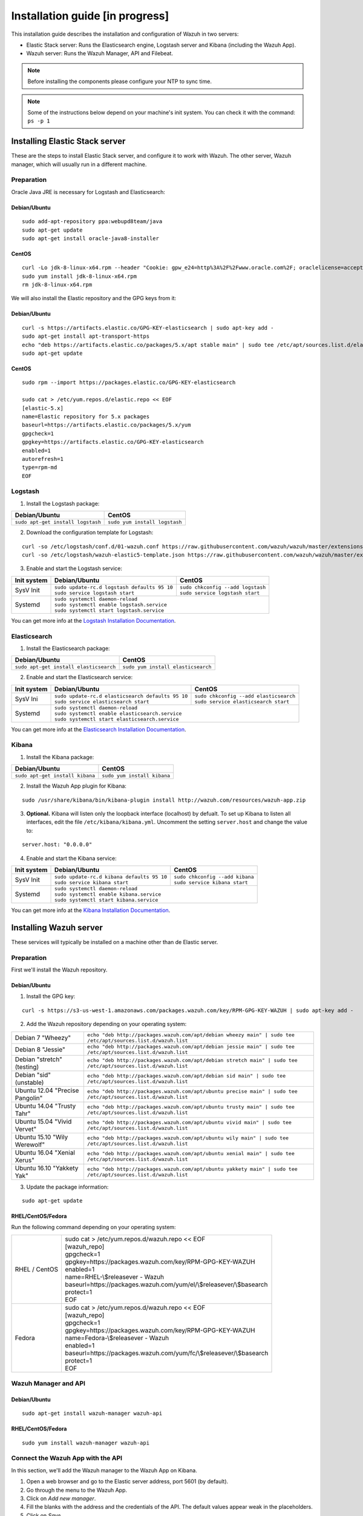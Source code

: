 .. _installation_in_progress:

Installation guide [in progress]
===================================

This installation guide describes the installation and configuration of Wazuh in two servers:

- Elastic Stack server: Runs the Elasticsearch engine, Logstash server and Kibana (including the Wazuh App).
- Wazuh server: Runs the Wazuh Manager, API and Filebeat.

.. note:: Before installing the components please configure your NTP to sync time.

.. note:: Some of the instructions below depend on your machine's init system. You can check it with the command: ``ps -p 1``

Installing Elastic Stack server
-------------------------------

These are the steps to install Elastic Stack server, and configure it to work with Wazuh. The other server, Wazuh manager, which will usually run in a different machine.

Preparation
^^^^^^^^^^^

Oracle Java JRE is necessary for Logstash and Elasticsearch:

Debian/Ubuntu
"""""""""""""

::

	sudo add-apt-repository ppa:webupd8team/java
	sudo apt-get update
	sudo apt-get install oracle-java8-installer

CentOS
""""""

::

	curl -Lo jdk-8-linux-x64.rpm --header "Cookie: gpw_e24=http%3A%2F%2Fwww.oracle.com%2F; oraclelicense=accept-securebackup-cookie" http://download.oracle.com/otn-pub/java/jdk/8u111-b14/jdk-8u111-linux-x64.rpm
	sudo yum install jdk-8-linux-x64.rpm
	rm jdk-8-linux-x64.rpm

We will also install the Elastic repository and the GPG keys from it:

Debian/Ubuntu
"""""""""""""

::

	curl -s https://artifacts.elastic.co/GPG-KEY-elasticsearch | sudo apt-key add -
	sudo apt-get install apt-transport-https
	echo "deb https://artifacts.elastic.co/packages/5.x/apt stable main" | sudo tee /etc/apt/sources.list.d/elastic-5.x.list
	sudo apt-get update

CentOS
""""""

::

	sudo rpm --import https://packages.elastic.co/GPG-KEY-elasticsearch

	sudo cat > /etc/yum.repos.d/elastic.repo << EOF
	[elastic-5.x]
	name=Elastic repository for 5.x packages
	baseurl=https://artifacts.elastic.co/packages/5.x/yum
	gpgcheck=1
	gpgkey=https://artifacts.elastic.co/GPG-KEY-elasticsearch
	enabled=1
	autorefresh=1
	type=rpm-md
	EOF

Logstash
^^^^^^^^

1. Install the Logstash package:

+-----------------------------------+-------------------------------+
| Debian/Ubuntu                     | CentOS                        |
+===================================+===============================+
| ``sudo apt-get install logstash`` + ``sudo yum install logstash`` |
+-----------------------------------+-------------------------------+

2. Download the configuration template for Logstash:

::

	curl -so /etc/logstash/conf.d/01-wazuh.conf https://raw.githubusercontent.com/wazuh/wazuh/master/extensions/logstash/01-wazuh.conf
	curl -so /etc/logstash/wazuh-elastic5-template.json https://raw.githubusercontent.com/wazuh/wazuh/master/extensions/elasticsearch/wazuh-elastic5-template.json

3. Enable and start the Logstash service:

+-------------+----------------------------------------------------+------------------------------------------+
| Init system | Debian/Ubuntu                                      | CentOS                                   |
+=============+====================================================+==========================================+
| SysV Init   || ``sudo update-rc.d logstash defaults 95 10``      || ``sudo chkconfig --add logstash``       |
|             || ``sudo service logstash start``                   || ``sudo service logstash start``         |
+-------------+----------------------------------------------------+------------------------------------------+
| Systemd     || ``sudo systemctl daemon-reload``                                                             |
|             || ``sudo systemctl enable logstash.service``                                                   |
|             || ``sudo systemctl start logstash.service``                                                    |
+-------------+----------------------------------------------------+------------------------------------------+

You can get more info at the `Logstash Installation Documentation <https://www.elastic.co/guide/en/logstash/current/installing-logstash.html#package-repositories>`_.

Elasticsearch
^^^^^^^^^^^^^

1. Install the Elasticsearch package:

+----------------------------------------+------------------------------------+
| Debian/Ubuntu                          | CentOS                             |
+========================================+====================================+
| ``sudo apt-get install elasticsearch`` + ``sudo yum install elasticsearch`` |
+----------------------------------------+------------------------------------+

2. Enable and start the Elasticsearch service:

+-------------+----------------------------------------------------+------------------------------------------+
| Init system | Debian/Ubuntu                                      | CentOS                                   |
+=============+====================================================+==========================================+
| SysV Ini    || ``sudo update-rc.d elasticsearch defaults 95 10`` || ``sudo chkconfig --add elasticsearch``  |
|             || ``sudo service elasticsearch start``              || ``sudo service elasticsearch start``    |
+-------------+----------------------------------------------------+------------------------------------------+
| Systemd     || ``sudo systemctl daemon-reload``                                                             |
|             || ``sudo systemctl enable elasticsearch.service``                                              |
|             || ``sudo systemctl start elasticsearch.service``                                               |
+-------------+----------------------------------------------------+------------------------------------------+

You can get more info at the `Elasticsearch Installation Documentation <https://www.elastic.co/guide/en/elasticsearch/reference/current/install-elasticsearch.html>`_.

Kibana
^^^^^^

1. Install the Kibana package:

+---------------------------------+-----------------------------+
| Debian/Ubuntu                   | CentOS                      |
+=================================+=============================+
| ``sudo apt-get install kibana`` + ``sudo yum install kibana`` |
+---------------------------------+-----------------------------+

2. Install the Wazuh App plugin for Kibana:

::

	sudo /usr/share/kibana/bin/kibana-plugin install http://wazuh.com/resources/wazuh-app.zip

3. **Optional.** Kibana will listen only the loopback interface (localhost) by defualt. To set up Kibana to listen all interfaces, edit the file ``/etc/kibana/kibana.yml``. Uncomment the setting ``server.host`` and change the value to:

::

	server.host: "0.0.0.0"

4. Enable and start the Kibana service:

+-------------+----------------------------------------------------+------------------------------------------+
| Init system | Debian/Ubuntu                                      | CentOS                                   |
+=============+====================================================+==========================================+
| SysV Init   || ``sudo update-rc.d kibana defaults 95 10``        || ``sudo chkconfig --add kibana``         |
|             || ``sudo service kibana start``                     || ``sudo service kibana start``           |
+-------------+----------------------------------------------------+------------------------------------------+
| Systemd     || ``sudo systemctl daemon-reload``                                                             |
|             || ``sudo systemctl enable kibana.service``                                                     |
|             || ``sudo systemctl start kibana.service``                                                      |
+-------------+----------------------------------------------------+------------------------------------------+

You can get more info at the `Kibana Installation Documentation <https://www.elastic.co/guide/en/kibana/current/install.html>`_.

Installing Wazuh server
-----------------------

These services will typically be installed on a machine other than de Elastic server.

Preparation
^^^^^^^^^^^

First we'll install the Wazuh repository.

Debian/Ubuntu
"""""""""""""

1. Install the GPG key:

::

	curl -s https://s3-us-west-1.amazonaws.com/packages.wazuh.com/key/RPM-GPG-KEY-WAZUH | sudo apt-key add -

2. Add the Wazuh repository depending on your operating system:

+---------------------------------+----------------------------------------------------------------------------------------------------------------+
| Debian 7 "Wheezy"               | ``echo "deb http://packages.wazuh.com/apt/debian wheezy main" | sudo tee /etc/apt/sources.list.d/wazuh.list``  |
+---------------------------------+----------------------------------------------------------------------------------------------------------------+
| Debian 8 "Jessie"               | ``echo "deb http://packages.wazuh.com/apt/debian jessie main" | sudo tee /etc/apt/sources.list.d/wazuh.list``  |
+---------------------------------+----------------------------------------------------------------------------------------------------------------+
| Debian "stretch" (testing)      | ``echo "deb http://packages.wazuh.com/apt/debian stretch main" | sudo tee /etc/apt/sources.list.d/wazuh.list`` |
+---------------------------------+----------------------------------------------------------------------------------------------------------------+
| Debian "sid" (unstable)         | ``echo "deb http://packages.wazuh.com/apt/debian sid main" | sudo tee /etc/apt/sources.list.d/wazuh.list``     |
+---------------------------------+----------------------------------------------------------------------------------------------------------------+
| Ubuntu 12.04 "Precise Pangolin" | ``echo "deb http://packages.wazuh.com/apt/ubuntu precise main" | sudo tee /etc/apt/sources.list.d/wazuh.list`` |
+---------------------------------+----------------------------------------------------------------------------------------------------------------+
| Ubuntu 14.04 "Trusty Tahr"      | ``echo "deb http://packages.wazuh.com/apt/ubuntu trusty main" | sudo tee /etc/apt/sources.list.d/wazuh.list``  |
+---------------------------------+----------------------------------------------------------------------------------------------------------------+
| Ubuntu 15.04 "Vivid Vervet"     | ``echo "deb http://packages.wazuh.com/apt/ubuntu vivid main" | sudo tee /etc/apt/sources.list.d/wazuh.list``   |
+---------------------------------+----------------------------------------------------------------------------------------------------------------+
| Ubuntu 15.10 "Wily Werewolf"    | ``echo "deb http://packages.wazuh.com/apt/ubuntu wily main" | sudo tee /etc/apt/sources.list.d/wazuh.list``    |
+---------------------------------+----------------------------------------------------------------------------------------------------------------+
| Ubuntu 16.04 "Xenial Xerus"     | ``echo "deb http://packages.wazuh.com/apt/ubuntu xenial main" | sudo tee /etc/apt/sources.list.d/wazuh.list``  |
+---------------------------------+----------------------------------------------------------------------------------------------------------------+
| Ubuntu 16.10 "Yakkety Yak"      | ``echo "deb http://packages.wazuh.com/apt/ubuntu yakkety main" | sudo tee /etc/apt/sources.list.d/wazuh.list`` |
+---------------------------------+----------------------------------------------------------------------------------------------------------------+

3. Update the package information:

::

	sudo apt-get update

RHEL/CentOS/Fedora
""""""""""""""""""

Run the following command depending on your operating system:

+---------------+----------------------------------------------------------------------+
| RHEL / CentOS || sudo cat > /etc/yum.repos.d/wazuh.repo << EOF                       |
|               || [wazuh_repo]                                                        |
|               || gpgcheck=1                                                          |
|               || gpgkey=https://packages.wazuh.com/key/RPM-GPG-KEY-WAZUH             |
|               || enabled=1                                                           |
|               || name=RHEL-\\$releasever - Wazuh                                     |
|               || baseurl=https://packages.wazuh.com/yum/el/\\$releasever/\\$basearch |
|               || protect=1                                                           |
|               || EOF                                                                 |
+---------------+----------------------------------------------------------------------+
| Fedora        || sudo cat > /etc/yum.repos.d/wazuh.repo << EOF                       |
|               || [wazuh_repo]                                                        |
|               || gpgcheck=1                                                          |
|               || gpgkey=https://packages.wazuh.com/key/RPM-GPG-KEY-WAZUH             |
|               || name=Fedora-\\$releasever - Wazuh                                   |
|               || enabled=1                                                           |
|               || baseurl=https://packages.wazuh.com/yum/fc/\\$releasever/\\$basearch |
|               || protect=1                                                           |
|               || EOF                                                                 |
+---------------+----------------------------------------------------------------------+

Wazuh Manager and API
^^^^^^^^^^^^^^^^^^^^^

Debian/Ubuntu
"""""""""""""

::

	sudo apt-get install wazuh-manager wazuh-api

RHEL/CentOS/Fedora
""""""""""""""""""

::

	sudo yum install wazuh-manager wazuh-api

Connect the Wazuh App with the API
^^^^^^^^^^^^^^^^^^^^^^^^^^^^^^^^^^

In this section, we'll add the Wazuh manager to the Wazuh App on Kibana.

1. Open a web browser and go to the Elastic server address, port 5601 (by default).
2. Go through the menu to the Wazuh App.
3. Click on *Add new manager*.
4. Fill the blanks with the address and the credentials of the API. The default values appear weak in the placeholders.
5. Click on *Save*.

Filebeat
^^^^^^^^

1. Install the GPG keys from Elastic and the Elastic repository:

Debian/Ubuntu
"""""""""""""

::

	curl -s https://artifacts.elastic.co/GPG-KEY-elasticsearch | sudo apt-key add -
	sudo apt-get install apt-transport-https
	echo "deb https://artifacts.elastic.co/packages/5.x/apt stable main" | sudo tee /etc/apt/sources.list.d/elastic-5.x.list
	sudo apt-get update

CentOS
""""""

::

	sudo rpm --import https://packages.elastic.co/GPG-KEY-elasticsearch
	echo -e "[elastic-5.x]\nname=Elastic repository for 5.x packages\nbaseurl=https://artifacts.elastic.co/packages/5.x/yum\ngpgcheck=1\ngpgkey=https://artifacts.elastic.co/GPG-KEY-elasticsearch\nenabled=1\nautorefresh=1\ntype=rpm-md" | sudo tee /etc/yum.repos.d/elastic.repo

2. Install Filebeat:

+-----------------------------------+-------------------------------+
| Debian/Ubuntu                     | CentOS                        |
+===================================+===============================+
| ``sudo apt-get install filebeat`` + ``sudo yum install filebeat`` |
+-----------------------------------+-------------------------------+

3. Download the settings template for Filebeat from the Wazuh repository:

::

	curl -so /etc/filebeat/filebeat.yml https://raw.githubusercontent.com/wazuh/wazuh/master/extensions/filebeat/filebeat.yml

4. Edit the file ``/etc/filebeat/filebeat.yml`` and and replace *YOUR_ELASTIC_SERVER_IP* for the IP address or the hostname of the Elastic server.

5. Enable and start the Filebeat service:

+-------------+-----------------------------------------------+------------------------------------+
| Init system | Debian/Ubuntu                                 | CentOS                             |
+=============+===============================================+====================================+
| SysV Init   || ``sudo update-rc.d filebeat defaults 95 10`` || ``sudo chkconfig --add filebeat`` |
|             || ``sudo service filebeat start``              || ``sudo service filebeat start``   |
+-------------+-----------------------------------------------+------------------------------------+
| Systemd     || ``sudo systemctl daemon-reload``                                                  |
|             || ``sudo systemctl enable filebeat.service``                                        |
|             || ``sudo systemctl start filebeat.service``                                         |
+-------------+-----------------------------------------------+------------------------------------+

You can get more info at the `Filebeat Installation Documentation <https://www.elastic.co/guide/en/beats/libbeat/current/setup-repositories.html>`_.
